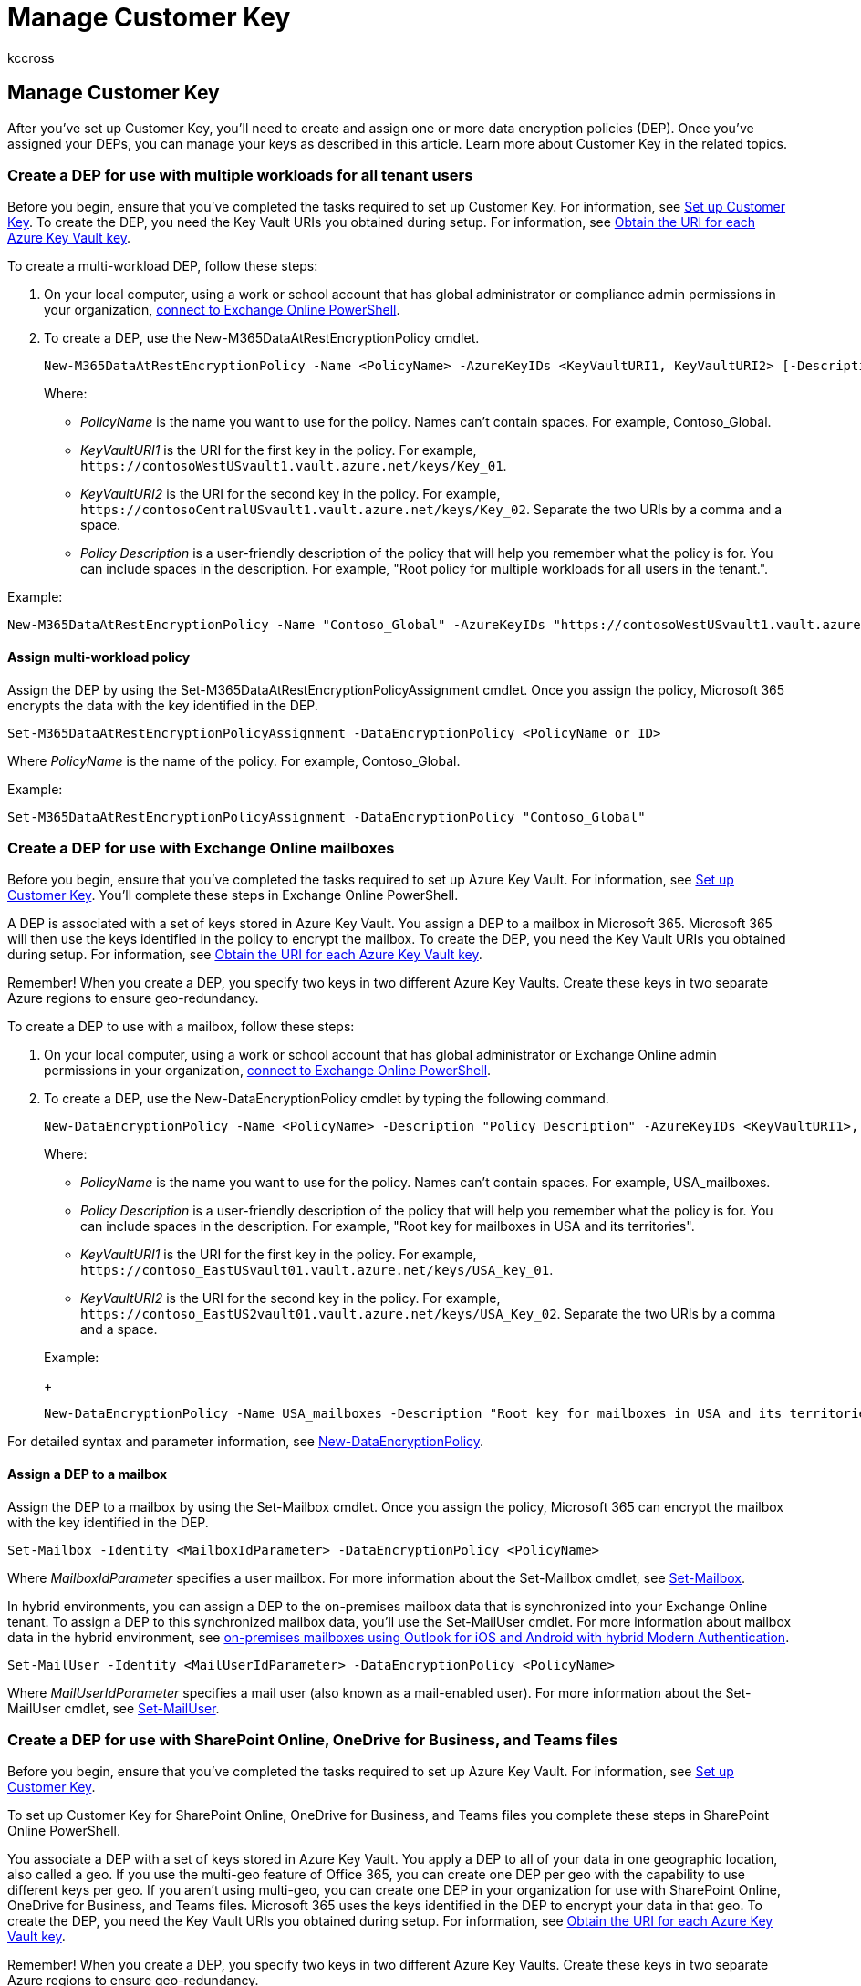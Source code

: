 = Manage Customer Key
:audience: ITPro
:author: kccross
:description: After you set up Customer Key, learn how to manage it by restoring AKV keys, and managing permissions and creating and assigning data encryption policies.
:manager: laurawi
:ms.author: krowley
:ms.collection: ["M365-security-compliance"]
:ms.localizationpriority: medium
:ms.service: O365-seccomp
:ms.topic: article
:search.appverid: ["MET150"]

== Manage Customer Key

After you've set up Customer Key, you'll need to create and assign one or more data encryption policies (DEP).
Once you've assigned your DEPs, you can manage your keys as described in this article.
Learn more about Customer Key in the related topics.

=== Create a DEP for use with multiple workloads for all tenant users

Before you begin, ensure that you've completed the tasks required to set up Customer Key.
For information, see xref:customer-key-set-up.adoc[Set up Customer Key].
To create the DEP, you need the Key Vault URIs you obtained during setup.
For information, see link:customer-key-set-up.md#obtain-the-uri-for-each-azure-key-vault-key[Obtain the URI for each Azure Key Vault key].

To create a multi-workload DEP, follow these steps:

. On your local computer, using a work or school account that has global administrator or compliance admin permissions in your organization, link:/powershell/exchange/connect-to-exchange-online-powershell[connect to Exchange Online PowerShell].
. To create a DEP, use the New-M365DataAtRestEncryptionPolicy cmdlet.
+
[,powershell]
----
New-M365DataAtRestEncryptionPolicy -Name <PolicyName> -AzureKeyIDs <KeyVaultURI1, KeyVaultURI2> [-Description <String>]
----
+
Where:

 ** _PolicyName_ is the name you want to use for the policy.
Names can't contain spaces.
For example, Contoso_Global.
 ** _KeyVaultURI1_ is the URI for the first key in the policy.
For example, `+https://contosoWestUSvault1.vault.azure.net/keys/Key_01+`.
 ** _KeyVaultURI2_ is the URI for the second key in the policy.
For example, `+https://contosoCentralUSvault1.vault.azure.net/keys/Key_02+`.
Separate the two URIs by a comma and a space.
 ** _Policy Description_ is a user-friendly description of the policy that will help you remember what the policy is for.
You can include spaces in the description.
For example, "Root policy for multiple workloads for all users in the tenant.".

Example:

[,powershell]
----
New-M365DataAtRestEncryptionPolicy -Name "Contoso_Global" -AzureKeyIDs "https://contosoWestUSvault1.vault.azure.net/keys/Key_01","https://contosoCentralUSvault1.vault.azure.net/keys/Key_02" -Description "Policy for multiple workloads for all users in the tenant."
----

==== Assign multi-workload policy

Assign the DEP by using the Set-M365DataAtRestEncryptionPolicyAssignment cmdlet.
Once you assign the policy, Microsoft 365 encrypts the data with the key identified in the DEP.

[,powershell]
----
Set-M365DataAtRestEncryptionPolicyAssignment -DataEncryptionPolicy <PolicyName or ID>
----

Where _PolicyName_ is the name of the policy.
For example, Contoso_Global.

Example:

[,powershell]
----
Set-M365DataAtRestEncryptionPolicyAssignment -DataEncryptionPolicy "Contoso_Global"
----

=== Create a DEP for use with Exchange Online mailboxes

Before you begin, ensure that you've completed the tasks required to set up Azure Key Vault.
For information, see xref:customer-key-set-up.adoc[Set up Customer Key].
You'll complete these steps in Exchange Online PowerShell.

A DEP is associated with a set of keys stored in Azure Key Vault.
You assign a DEP to a mailbox in Microsoft 365.
Microsoft 365 will then use the keys identified in the policy to encrypt the mailbox.
To create the DEP, you need the Key Vault URIs you obtained during setup.
For information, see link:customer-key-set-up.md#obtain-the-uri-for-each-azure-key-vault-key[Obtain the URI for each Azure Key Vault key].

Remember!
When you create a DEP, you specify two keys in two different Azure Key Vaults.
Create these keys in two separate Azure regions to ensure geo-redundancy.

To create a DEP to use with a mailbox, follow these steps:

. On your local computer, using a work or school account that has global administrator or Exchange Online admin permissions in your organization, link:/powershell/exchange/connect-to-exchange-online-powershell[connect to Exchange Online PowerShell].
. To create a DEP, use the New-DataEncryptionPolicy cmdlet by typing the following command.
+
[,powershell]
----
New-DataEncryptionPolicy -Name <PolicyName> -Description "Policy Description" -AzureKeyIDs <KeyVaultURI1>, <KeyVaultURI2>
----
+
Where:

 ** _PolicyName_ is the name you want to use for the policy.
Names can't contain spaces.
For example, USA_mailboxes.
 ** _Policy Description_ is a user-friendly description of the policy that will help you remember what the policy is for.
You can include spaces in the description.
For example, "Root key for mailboxes in USA and its territories".
 ** _KeyVaultURI1_ is the URI for the first key in the policy.
For example, `+https://contoso_EastUSvault01.vault.azure.net/keys/USA_key_01+`.
 ** _KeyVaultURI2_ is the URI for the second key in the policy.
For example, `+https://contoso_EastUS2vault01.vault.azure.net/keys/USA_Key_02+`.
Separate the two URIs by a comma and a space.

+
Example:
+
[,powershell]
----
New-DataEncryptionPolicy -Name USA_mailboxes -Description "Root key for mailboxes in USA and its territories" -AzureKeyIDs https://contoso_EastUSvault02.vault.azure.net/keys/USA_key_01, https://contoso_CentralUSvault02.vault.azure.net/keys/USA_Key_02
----

For detailed syntax and parameter information, see link:/powershell/module/exchange/new-dataencryptionpolicy[New-DataEncryptionPolicy].

==== Assign a DEP to a mailbox

Assign the DEP to a mailbox by using the Set-Mailbox cmdlet.
Once you assign the policy, Microsoft 365 can encrypt the mailbox with the key identified in the DEP.

[,powershell]
----
Set-Mailbox -Identity <MailboxIdParameter> -DataEncryptionPolicy <PolicyName>
----

Where _MailboxIdParameter_ specifies a user mailbox.
For more information about the Set-Mailbox cmdlet, see link:/powershell/module/exchange/set-mailbox[Set-Mailbox].

In hybrid environments, you can assign a DEP to the on-premises mailbox data that is synchronized into your Exchange Online tenant.
To assign a DEP to this synchronized mailbox data, you'll use the Set-MailUser cmdlet.
For more information about mailbox data in the hybrid environment, see link:/exchange/clients/outlook-for-ios-and-android/use-hybrid-modern-auth[on-premises mailboxes using Outlook for iOS and Android with hybrid Modern Authentication].

[,powershell]
----
Set-MailUser -Identity <MailUserIdParameter> -DataEncryptionPolicy <PolicyName>
----

Where _MailUserIdParameter_ specifies a mail user (also known as a mail-enabled user).
For more information about the Set-MailUser cmdlet, see link:/powershell/module/exchange/set-mailuser[Set-MailUser].

=== Create a DEP for use with SharePoint Online, OneDrive for Business, and Teams files

Before you begin, ensure that you've completed the tasks required to set up Azure Key Vault.
For information, see xref:customer-key-set-up.adoc[Set up Customer Key].

To set up Customer Key for SharePoint Online, OneDrive for Business, and Teams files you complete these steps in SharePoint Online PowerShell.

You associate a DEP with a set of keys stored in Azure Key Vault.
You apply a DEP to all of your data in one geographic location, also called a geo.
If you use the multi-geo feature of Office 365, you can create one DEP per geo with the capability to use different keys per geo.
If you aren't using multi-geo, you can create one DEP in your organization for use with SharePoint Online, OneDrive for Business, and Teams files.
Microsoft 365 uses the keys identified in the DEP to encrypt your data in that geo.
To create the DEP, you need the Key Vault URIs you obtained during setup.
For information, see link:customer-key-set-up.md#obtain-the-uri-for-each-azure-key-vault-key[Obtain the URI for each Azure Key Vault key].

Remember!
When you create a DEP, you specify two keys in two different Azure Key Vaults.
Create these keys in two separate Azure regions to ensure geo-redundancy.

To create a DEP, you need to use SharePoint Online PowerShell.

. On your local computer, using a work or school account that has global administrator permissions in your organization, link:/powershell/sharepoint/sharepoint-online/connect-sharepoint-online?preserve-view=true&view=sharepoint-ps[connect to SharePoint Online PowerShell].
. In the Microsoft SharePoint Online Management Shell, run the Register-SPODataEncryptionPolicy cmdlet as follows:
+
[,powershell]
----
Register-SPODataEncryptionPolicy -PrimaryKeyVaultName <PrimaryKeyVaultName> -PrimaryKeyName <PrimaryKeyName> -PrimaryKeyVersion <PrimaryKeyVersion> -SecondaryKeyVaultName <SecondaryKeyVaultName> -SecondaryKeyName <SecondaryKeyName> -SecondaryKeyVersion <SecondaryKeyVersion>
----
+
Example:
+
[,powershell]
----
Register-SPODataEncryptionPolicy -PrimaryKeyVaultName 'stageRG3vault' -PrimaryKeyName 'SPKey3' -PrimaryKeyVersion 'f635a23bd4a44b9996ff6aadd88d42ba' -SecondaryKeyVaultName 'stageRG5vault' -SecondaryKeyName 'SPKey5' -SecondaryKeyVersion '2b3e8f1d754f438dacdec1f0945f251a'
----
+
When you register the DEP, encryption begins on the data in the geo.
Encryption can take some time.
For more information on using this parameter, see link:/powershell/module/sharepoint-online/register-spodataencryptionpolicy?preserve-view=true&view=sharepoint-ps[Register-SPODataEncryptionPolicy].

==== View the DEPs you've created for Exchange Online mailboxes

To view a list of all the DEPs you've created for mailboxes, use the Get-DataEncryptionPolicy PowerShell cmdlet.

. Using a work or school account that has global administrator permissions in your organization, link:/powershell/exchange/connect-to-exchange-online-powershell[connect to Exchange Online PowerShell].
. To return all DEPs in your organization, run the Get-DataEncryptionPolicy cmdlet without any parameters.
+
[,powershell]
----
Get-DataEncryptionPolicy
----
+
For more information about the Get-DataEncryptionPolicy cmdlet, see link:/powershell/module/exchange/get-dataencryptionpolicy[Get-DataEncryptionPolicy].

==== Assign a DEP before you migrate a mailbox to the cloud

When you assign the DEP, Microsoft 365 encrypts the contents of the mailbox using the assigned DEP during the migration.
This process is more efficient than migrating the mailbox, assigning the DEP, and then waiting for encryption to take place, which can take hours or possibly days.

To assign a DEP to a mailbox before you migrate it to Office 365, run the Set-MailUser cmdlet in Exchange Online PowerShell:

. Using a work or school account that has global administrator permissions in your organization, link:/powershell/exchange/connect-to-exchange-online-powershell[connect to Exchange Online PowerShell].
. Run the Set-MailUser cmdlet.
+
[,powershell]
----
Set-MailUser -Identity <GeneralMailboxOrMailUserIdParameter> -DataEncryptionPolicy <DataEncryptionPolicyIdParameter>
----
+
Where _GeneralMailboxOrMailUserIdParameter_ specifies a mailbox, and _DataEncryptionPolicyIdParameter_ is the ID of the DEP.
For more information about the Set-MailUser cmdlet, see link:/powershell/module/exchange/set-mailuser[Set-MailUser].

==== Determine the DEP assigned to a mailbox

To determine the DEP assigned to a mailbox, use the Get-MailboxStatistics cmdlet.
The cmdlet returns a unique identifier (GUID).

. Using a work or school account that has global administrator permissions in your organization, link:/powershell/exchange/connect-to-exchange-online-powershell[connect to Exchange Online PowerShell].
+
[,powershell]
----
Get-MailboxStatistics -Identity <GeneralMailboxOrMailUserIdParameter> | fl DataEncryptionPolicyID
----
+
Where _GeneralMailboxOrMailUserIdParameter_ specifies a mailbox and DataEncryptionPolicyID returns the GUID of the DEP.
For more information about the Get-MailboxStatistics cmdlet, see link:/powershell/module/exchange/get-mailboxstatistics[Get-MailboxStatistics].

. Run the Get-DataEncryptionPolicy cmdlet to find out the friendly name of the DEP to which the mailbox is assigned.
+
[,powershell]
----
Get-DataEncryptionPolicy <GUID>
----
+
Where _GUID_ is the GUID returned by the Get-MailboxStatistics cmdlet in the previous step.

=== Verify that Customer Key has finished encryption

Whether you've rolled a Customer Key, assigned a new DEP, or migrated a mailbox, use the steps in this section to ensure that encryption completes.

==== Verify encryption completes for Exchange Online mailboxes

Encrypting a mailbox can take some time.
For first time encryption, the mailbox must also completely move from one database to another before the service can encrypt the mailbox.

Use the Get-MailboxStatistics cmdlet to determine if a mailbox is encrypted.

[,powershell]
----
Get-MailboxStatistics -Identity <GeneralMailboxOrMailUserIdParameter> | fl IsEncrypted
----

The IsEncrypted property returns a value of *true* if the mailbox is encrypted and a value of *false* if the mailbox isn't encrypted.
The time to complete mailbox moves depends on the number of mailboxes to which you assign a DEP for the first time, and the size of the mailboxes.
If the mailboxes haven't been encrypted after a week from the time you assigned the DEP, contact Microsoft.

The New-MoveRequest cmdlet is no longer available for local mailbox moves.
Refer to https://techcommunity.microsoft.com/t5/exchange-team-blog/disabling-new-moverequest-for-local-mailbox-moves/bc-p/1332141[this announcement] for additional information.

==== Verify encryption completes for SharePoint Online, OneDrive for Business, and Teams files

Check on the status of encryption by running the Get-SPODataEncryptionPolicy cmdlet as follows:

[,powershell]
----
   Get-SPODataEncryptionPolicy <SPOAdminSiteUrl>
----

The output from this cmdlet includes:

* The URI of the primary key.
* The URI of the secondary key.
* The encryption status for the geo.
Possible states include:
 ** *Unregistered:* Customer Key encryption has not yet been applied.
 ** *Registering:* Customer Key encryption has been applied and your files are in the process of being encrypted.
If the key for the geo is registering, you'll also be shown information on what percentage of sites in the geo are complete so that you can monitor encryption progress.
 ** *Registered:* Customer Key encryption has been applied, and all files in all sites have been encrypted.
 ** *Rolling:* A key roll is in progress.
If the key for the geo is rolling, you'll also be shown information on what percentage of sites have completed the key roll operation so that you can monitor progress.
* It will also output the percentage of sites onboarded.

=== Get details about DEPs you use with multiple workloads

To get details about all of the DEPs you've created to use with multiple workloads, complete these steps:

. On your local computer, using a work or school account that has global administrator or compliance admin permissions in your organization, link:/powershell/exchange/connect-to-exchange-online-powershell[connect to Exchange Online PowerShell].
 ** To return the list of all multi-workload DEPs in the organization, run this command.
+
[,powershell]
----
Get-M365DataAtRestEncryptionPolicy
----

 ** To return details about a specific DEP, run this command.
This example returns detailed information for the DEP named "Contoso_Global".
+
[,powershell]
----
Get-M365DataAtRestEncryptionPolicy -Identity "Contoso_Global"
----

=== Get multi-workload DEP assignment information

To find out which DEP is currently assigned to your tenant, follow these steps.

. On your local computer, using a work or school account that has global administrator or compliance admin permissions in your organization, link:/powershell/exchange/connect-to-exchange-online-powershell[connect to Exchange Online PowerShell].
. Type this command.
+
[,powershell]
----
Get-M365DataAtRestEncryptionPolicyAssignment
----

=== Disable a multi-workload DEP

Before you disable a multi-workload DEP, unassign the DEP from workloads in your tenant.
To disable a DEP used with multiple workloads, complete these steps:

. On your local computer, using a work or school account that has global administrator or compliance admin permissions in your organization, link:/powershell/exchange/connect-to-exchange-online-powershell[connect to Exchange Online PowerShell].
. Run the Set-M365DataAtRestEncryptionPolicy cmdlet.
+
[,powershell]
----
Set-M365DataAtRestEncryptionPolicy -[Identity] "PolicyName" -Enabled $false
----

Where _PolicyName_ is the name or unique ID of the policy.
For example, Contoso_Global.

Example:

[,powershell]
----
Set-M365DataAtRestEncryptionPolicy -Identity "Contoso_Global" -Enabled $false
----

=== Restore Azure Key Vault keys

Before performing a restore, use the recovery capabilities provided by soft delete.
All keys that are used with Customer Key are required to have soft delete enabled.
Soft delete acts like a recycle bin and allows recovery for up to 90 days without the need to restore.
Restore should only be required in extreme or unusual circumstances, for example if the key or key vault is lost.
If you must restore a key for use with Customer Key, in Azure PowerShell, run the Restore-AzureKeyVaultKey cmdlet as follows:

[,powershell]
----
Restore-AzKeyVaultKey -VaultName <vault name> -InputFile <filename>
----

For example:

[,powershell]
----
Restore-AzKeyVaultKey -VaultName Contoso-O365EX-NA-VaultA1 -InputFile Contoso-O365EX-NA-VaultA1-Key001-Backup-20170802.backup
----

If the key vault already contains a key with the same name, the restore operation fails.
Restore-AzKeyVaultKey restores all key versions and all metadata for the key including the key name.

=== Manage key vault permissions

Several cmdlets are available that enable you to view and, if necessary, remove key vault permissions.
You might need to remove permissions, for example, when an employee leaves the team.
For each of these tasks, you will use Azure PowerShell.
For information about Azure PowerShell, see link:/powershell/azure/[Overview of Azure PowerShell].

To view key vault permissions, run the Get-AzKeyVault cmdlet.

[,powershell]
----
Get-AzKeyVault -VaultName <vault name>
----

For example:

[,powershell]
----
Get-AzKeyVault -VaultName Contoso-O365EX-NA-VaultA1
----

To remove an administrator's permissions, run the Remove-AzKeyVaultAccessPolicy cmdlet:

[,powershell]
----
Remove-AzKeyVaultAccessPolicy -VaultName <vault name> -UserPrincipalName <UPN of user>
----

For example:

[,powershell]
----
Remove-AzKeyVaultAccessPolicy -VaultName Contoso-O365EX-NA-VaultA1 -UserPrincipalName alice@contoso.com
----

=== Roll back from Customer Key to Microsoft managed Keys

If you need to revert to Microsoft-managed keys, you can.
When you offboard, your data is re-encrypted using default encryption supported by each individual workload.
For example, Exchange Online supports default encryption using Microsoft-managed keys.

____
[!IMPORTANT] Offboarding is not the same as a data purge.
A data purge permanently crypto-deletes your organization's data from Microsoft 365, offboarding does not.
You can't perform a data purge for a multiple workload policy.
____

*If you decide not to use Customer Key for assigning multi-workload DEPs anymore then you'll need to file a support ticket using your Microsoft admin portal and provide the following details in your request:*

. Tenant FQDN
. Tenant contact for offboarding request
. Reason for offboarding
. Include a note in the service ticket that the request should be directed to the M365 Customer Key team and include the incident #

You must still retain your Customer Key AKVs and encryption keys with proper permissions for data to be rewrapped using Microsoft managed keys.
Please reach out to m365-ck@service.microsoft.com if you have any questions.

If you do not want to encrypt individual mailboxes using mailbox level DEPs anymore, then you can unassign mailbox level DEPs from all your mailboxes.

To unassign mailbox DEPs, use the Set-Mailbox PowerShell cmdlet.

. Using a work or school account that has global administrator permissions in your organization, link:/powershell/exchange/connect-to-exchange-online-powershell[connect to Exchange Online PowerShell].
. Run the Set-Mailbox cmdlet.
+
[,powershell]
----
Set-Mailbox -Identity <mailbox> -DataEncryptionPolicy $null
----

Running this cmdlet unassigns the currently assigned DEP and reencrypts the mailbox using the DEP associated with default Microsoft-managed keys.
You can't unassign the DEP used by Microsoft managed keys.
If you don't want to use Microsoft-managed keys, you can assign another Customer Key DEP to the mailbox.

____
[!IMPORTANT] Roll back from Customer Key to Microsoft managed keys isn't supported for SharePoint Online, OneDrive for Business, and Teams files.
____

=== Revoke your keys and start the data purge path process

You control the revocation of all root keys including the availability key.
Customer Key provides control of the exit planning aspect of the regulatory requirements for you.
If you decide to revoke your keys to purge your data and exit the service, the service deletes the availability key once the data purge process completes.
This is supported for Customer Key DEPs that are assigned to individual mailboxes.

Microsoft 365 audits and validates the data purge path.
For more information, see the SSAE 18 SOC 2 Report available on the https://servicetrust.microsoft.com/[Service Trust Portal].
In addition, Microsoft recommends the following documents:

* https://servicetrust.microsoft.com/ViewPage/TrustDocuments?command=Download&downloadType=Document&downloadId=edee9b14-3661-4a16-ba83-c35caf672bd7&docTab=6d000410-c9e9-11e7-9a91-892aae8839ad_FAQ_and_White_Papers[Risk Assessment and Compliance Guide for Financial Institutions in the Microsoft Cloud]
* https://servicetrust.microsoft.com/ViewPage/TrustDocuments?command=Download&downloadType=Document&downloadId=77ea7ebf-ce1b-4a5f-9972-d2d81a951d99&docTab=6d000410-c9e9-11e7-9a91-892aae8839ad_FAQ_and_White_Papers[O365 Exit Planning Considerations]

Purging of multi-workload DEP is not supported for Customer Key.
The multi-workload DEP is used to encrypt data across multiple workloads across all tenant users.
Purging such DEP would result into data from across multiple workloads become inaccessible.
If you decide to exit Microsoft 365 services altogether then you could pursue the path of tenant deletion per the documented process.
See link:/azure/active-directory/enterprise-users/directory-delete-howto[how to delete a tenant in Azure Active Directory].

==== Revoke your Customer Keys and the availability key for Exchange Online and Skype for Business

When you initiate the data purge path for Exchange Online and Skype for Business, you set a permanent data purge request on a DEP.
Doing so permanently deletes encrypted data within the mailboxes to which that DEP is assigned.

Since you can only run the PowerShell cmdlet against one DEP at a time, consider reassigning a single DEP to all of your mailboxes before you initiate the data purge path.

____
[!WARNING] Do not use the data purge path to delete a subset of your mailboxes.
This process is only intended for customers who are exiting the service.
____

To initiate the data purge path, complete these steps:

. Remove wrap and unwrap permissions for "O365 Exchange Online" from Azure Key Vaults.
. Using a work or school account that has global administrator privileges in your organization, link:/powershell/exchange/connect-to-exchange-online-powershell[connect to Exchange Online PowerShell].
. For each DEP that contains mailboxes that you want to delete, run the link:/powershell/module/exchange/set-dataencryptionpolicy[Set-DataEncryptionPolicy] cmdlet as follows.
+
[,powershell]
----
 Set-DataEncryptionPolicy <Policy ID> -PermanentDataPurgeRequested -PermanentDataPurgeReason <Reason> -PermanentDataPurgeContact <ContactName>
----
+
If the command fails, ensure that you've removed the Exchange Online permissions from both keys in Azure Key Vault as specified earlier in this task.
Once you've set the PermanentDataPurgeRequested switch using the Set-DataEncryptionPolicy cmdlet, you'll no longer be able to assign this DEP to mailboxes.

. Contact Microsoft support and request the Data Purge eDocument.
+
At your request, Microsoft sends you a legal document to acknowledge and authorize data deletion.
The person in your organization who signed up as an approver in the FastTrack offer during onboarding needs to sign this document.
Normally, this is an executive or other designated person in your company who is legally authorized to sign the paperwork on behalf of your organization.

. Once your representative has signed the legal document, return it to Microsoft (usually through an eDoc signature).
+
Once Microsoft receives the legal document, Microsoft runs cmdlets to trigger the data purge which first deletes the policy, marks the mailboxes for permanent deletion, then deletes the availability key.
Once the data purge process completes, the data has been purged, is inaccessible to Exchange Online, and is not recoverable.

==== Revoke your Customer Keys and the availability key for SharePoint Online, OneDrive for Business, and Teams files

Purging of SharePoint, OneDrive for work or school, and Teams files DEPs is not supported in Customer Key.
These multi-workload DEPs are used to encrypt data across multiple workloads across all tenant users.
Purging such a DEP would result in data from across multiple workloads becoming inaccessible.
If you decide to exit Microsoft 365 services altogether, you could pursue the path of tenant deletion per the documented process.
See how to link:/azure/active-directory/enterprise-users/directory-delete-howto[delete a tenant in Azure Active Directory].

=== Related articles

* xref:customer-key-overview.adoc[Service encryption with Microsoft Purview Customer Key]
* xref:customer-key-availability-key-understand.adoc[Learn about the availability key]
* xref:customer-key-set-up.adoc[Set up Customer Key]
* xref:customer-key-availability-key-roll.adoc[Roll or rotate a Customer Key or an availability key]
* xref:customer-lockbox-requests.adoc[Customer Lockbox]
* xref:office-365-service-encryption.adoc[Service Encryption]
